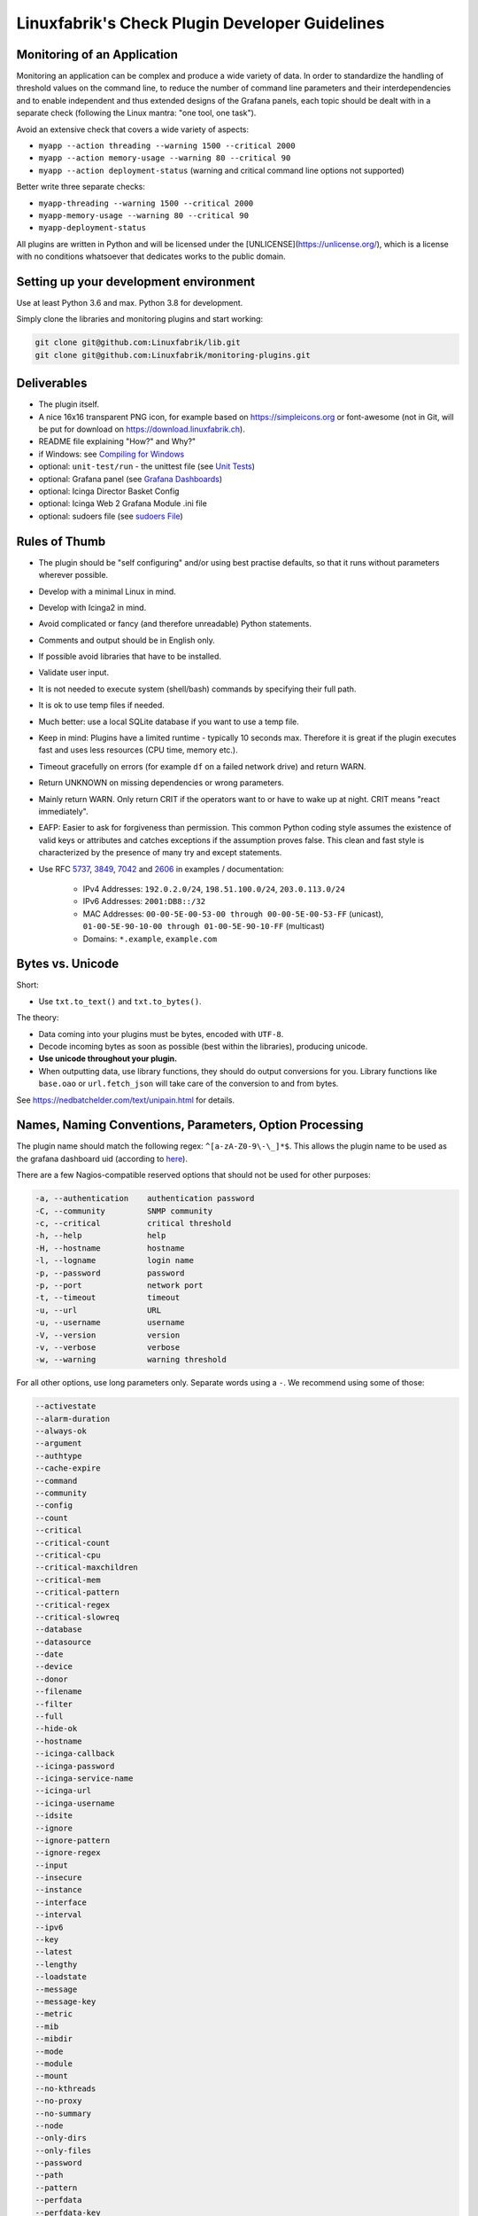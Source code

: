 Linuxfabrik's Check Plugin Developer Guidelines
===============================================

Monitoring of an Application
----------------------------

Monitoring an application can be complex and produce a wide variety of data. In order to standardize the handling of threshold values on the command line, to reduce the number of command line parameters and their interdependencies and to enable independent and thus extended designs of the Grafana panels, each topic should be dealt with in a separate check (following the Linux mantra: "one tool, one task").

Avoid an extensive check that covers a wide variety of aspects:

* ``myapp --action threading --warning 1500 --critical 2000``
* ``myapp --action memory-usage --warning 80 --critical 90``
* ``myapp --action deployment-status`` (warning and critical command line options not supported)

Better write three separate checks:

* ``myapp-threading --warning 1500 --critical 2000``
* ``myapp-memory-usage --warning 80 --critical 90``
* ``myapp-deployment-status``

All plugins are written in Python and will be licensed under the [UNLICENSE](https://unlicense.org/), which is a license with no conditions whatsoever that dedicates works to the public domain.


Setting up your development environment
---------------------------------------

Use at least Python 3.6 and max. Python 3.8 for development.

Simply clone the libraries and monitoring plugins and start working:

.. code:: bash

    git clone git@github.com:Linuxfabrik/lib.git
    git clone git@github.com:Linuxfabrik/monitoring-plugins.git


Deliverables
------------

* The plugin itself.
* A nice 16x16 transparent PNG icon, for example based on https://simpleicons.org or font-awesome (not in Git, will be put for download on https://download.linuxfabrik.ch).
* README file explaining "How?" and Why?"
* if Windows: see `Compiling for Windows <#compiling-for-windows>`_
* optional: ``unit-test/run`` - the unittest file (see `Unit Tests <#unit-tests>`_)
* optional: Grafana panel (see `Grafana Dashboards <#grafana-dashboards>`_)
* optional: Icinga Director Basket Config
* optional: Icinga Web 2 Grafana Module .ini file
* optional: sudoers file (see `sudoers File <#sudoers-file>`_)


Rules of Thumb
--------------

* The plugin should be "self configuring" and/or using best practise defaults, so that it runs without parameters wherever possible.
* Develop with a minimal Linux in mind.
* Develop with Icinga2 in mind.
* Avoid complicated or fancy (and therefore unreadable) Python statements.
* Comments and output should be in English only.
* If possible avoid libraries that have to be installed.
* Validate user input.
* It is not needed to execute system (shell/bash) commands by specifying their full path.
* It is ok to use temp files if needed.
* Much better: use a local SQLite database if you want to use a temp file.
* Keep in mind: Plugins have a limited runtime - typically 10 seconds max. Therefore it is great if the plugin executes fast and uses less resources (CPU time, memory etc.).
* Timeout gracefully on errors (for example ``df`` on a failed network drive) and return WARN.
* Return UNKNOWN on missing dependencies or wrong parameters.
* Mainly return WARN. Only return CRIT if the operators want to or have to wake up at night. CRIT means "react immediately".
* EAFP: Easier to ask for forgiveness than permission. This common Python coding style assumes the existence of valid keys or attributes and catches exceptions if the assumption proves false. This clean and fast style is characterized by the presence of many try and except statements.
* Use RFC `5737 <https://datatracker.ietf.org/doc/html/rfc5737>`_, `3849 <https://datatracker.ietf.org/doc/html/rfc3849>`_, `7042 <https://datatracker.ietf.org/doc/html/rfc7042#section-2.1.1>`_ and `2606 <https://datatracker.ietf.org/doc/html/rfc2606>`_ in examples / documentation:

    * IPv4 Addresses: ``192.0.2.0/24``, ``198.51.100.0/24``, ``203.0.113.0/24``
    * IPv6 Addresses: ``2001:DB8::/32``
    * MAC Addresses: ``00-00-5E-00-53-00 through 00-00-5E-00-53-FF`` (unicast), ``01-00-5E-90-10-00 through 01-00-5E-90-10-FF`` (multicast)
    * Domains: ``*.example``, ``example.com``


Bytes vs. Unicode
-----------------

Short:

* Use ``txt.to_text()`` and ``txt.to_bytes()``.

The theory:

* Data coming into your plugins must be bytes, encoded with ``UTF-8``.
* Decode incoming bytes as soon as possible (best within the libraries), producing unicode.
* **Use unicode throughout your plugin.**
* When outputting data, use library functions, they should do output conversions for you. Library functions like ``base.oao`` or ``url.fetch_json`` will take care of the conversion to and from bytes.

See https://nedbatchelder.com/text/unipain.html for details.


Names, Naming Conventions, Parameters, Option Processing
--------------------------------------------------------

The plugin name should match the following regex: ``^[a-zA-Z0-9\-\_]*$``. This allows the plugin name to be used as the grafana dashboard uid (according to `here <https://github.com/grafana/grafana/blob/552ecfeda320a422bfc7ca9978c94ffea887134a/pkg/util/shortid_generator.go#L11>`_).

There are a few Nagios-compatible reserved options that should not be used for other purposes:

.. code-block:: text

    -a, --authentication    authentication password
    -C, --community         SNMP community
    -c, --critical          critical threshold
    -h, --help              help
    -H, --hostname          hostname
    -l, --logname           login name
    -p, --password          password
    -p, --port              network port
    -t, --timeout           timeout
    -u, --url               URL
    -u, --username          username
    -V, --version           version
    -v, --verbose           verbose
    -w, --warning           warning threshold

For all other options, use long parameters only. Separate words using a ``-``. We recommend using some of those:

.. code-block:: text

    --activestate
    --alarm-duration
    --always-ok
    --argument
    --authtype
    --cache-expire
    --command
    --community
    --config
    --count
    --critical
    --critical-count
    --critical-cpu
    --critical-maxchildren
    --critical-mem
    --critical-pattern
    --critical-regex
    --critical-slowreq
    --database
    --datasource
    --date
    --device
    --donor
    --filename
    --filter
    --full
    --hide-ok
    --hostname
    --icinga-callback
    --icinga-password
    --icinga-service-name
    --icinga-url
    --icinga-username
    --idsite
    --ignore
    --ignore-pattern
    --ignore-regex
    --input
    --insecure
    --instance
    --interface
    --interval
    --ipv6
    --key
    --latest
    --lengthy
    --loadstate
    --message
    --message-key
    --metric
    --mib
    --mibdir
    --mode
    --module
    --mount
    --no-kthreads
    --no-proxy
    --no-summary
    --node
    --only-dirs
    --only-files
    --password
    --path
    --pattern
    --perfdata
    --perfdata-key
    --period
    --port
    --portname
    --prefix
    --privlevel
    --response
    --service
    --severity
    --snmp-version
    --starttype
    --state
    --state-key
    --status
    --substate
    --suppress-lines
    --task
    --team
    --test
    --timeout
    --timerange
    --token
    --trigger
    --type
    --unit
    --unitfilestate
    --url
    --username
    --version
    --virtualenv
    --warning
    --warning-count
    --warning-cpu
    --warning-maxchildren
    --warning-mem
    --warning-pattern
    --warning-regex
    --warning-slowreq

`Parameter types <https://docs.python.org/3/library/argparse.html>`_ are usually:

* ``type=float``
* ``type=int``
* ``type=lib.args.csv``
* ``type=lib.args.float_or_none``
* ``type=lib.args.int_or_none``
* ``type=str`` (the default)
* ``choices=['udp', 'udp6', 'tcp', 'tcp6']``
* ``action='store_true'``, ``action='store_false'`` for switches

Hints:

* For complex parameter tupels, use the ``csv`` type.
  ``--input='Name, Value, Warn, Crit'`` results in ``[ 'Name', 'Value', 'Warn', 'Crit' ]``
* For repeating parameters, use the ``append`` action. A ``default`` variable has to be a list then. ``--input=a --input=b`` results in ``[ 'a', 'b' ]``
* If you combine ``csv`` type and ``append`` action, you get a two-dimensional list: ``--repeating-csv='1, 2, 3' --repeating-csv='a, b, c'`` results in ``[['1', '2', '3'], ['a', 'b', 'c']]``
* If you want to provide default values together with ``append``, in ``parser.add_argument()``, leave the ``default`` as ``None``. If after ``main:parse_args()`` the value is still ``None``, put the desired default list (or any other object) there. The primary purpose of the parser is to parse the commandline - to figure out what the user wants to tell you. There's nothing wrong with tweaking (and checking) the ``args`` Namespace after parsing. (According to https://bugs.python.org/issue16399)


Git Commits
-----------

* Commit messages must start with "plugin-name: " and clearly and precisely state what has changed. Example: ``about-me: Should be able to run even if psutil is or cannot be installed``.
* If there is an issue, the commit message must consist of the issue title followed by "(fix #issueno)", for example: ``about-me: Add OpenVPN (fix #341)``.
* For the first commit, use the message ``Add <plugin-name>``.


Threshold and Ranges
--------------------

If a threshold has to be handled as a range parameter, this is how to interpret them. Pretty much the same as stated in the `Nagios Development Guidelines <http://nagios-plugins.org/doc/guidelines.html#THRESHOLDFORMAT>`_.

* simple value: a range from 0 up to and including the value
* empty value after ``:``: positive infinity
* ``~``: negative infinity
* ``@``: if range starts with "@", then alert if inside this range (including endpoints)

Examples:

.. csv-table:: 
    :header-rows: 1

    "-w, -c",     OK if result is    ,   WARN/CRIT if      
    10      ,     in (0..10)         ,   not in (0..10)    
    -10     ,     in (-10..0)        ,   not in (-10..0)   
    10:     ,     in (10..inf)       ,   not in (10..inf)  
    :       ,     in (0..inf)        ,   not in (0..inf)   
    ~:10    ,     in (-inf..10)      ,   not in (-inf..10) 
    10:20   ,     in (10..20)        ,   not in (10..20)   
    @10:20  ,     not in (10..20)    ,   in 10..20         
    @~:20   ,     not in (-inf..20)  ,   in (-inf..20)     
    @       ,     not in (0..inf)    ,   in (0..inf)       

So, a definition like ``--warning 2:100 --critical 1:150`` should return the states:

.. code-block:: text

    val   0   1   2 .. 100 101 .. 150 151
    -w   WA  WA  OK     OK  WA     WA  WA
    -c   CR  OK  OK     OK  OK     OK  CR
    =>   CR  WA  OK     OK  WA     WA  CR

Another example: ``--warning 190: --critical 200:``

.. code-block:: text

    val 189 190 191 .. 199 200 201
    -w   WA  OK  OK     OK  OK  OK
    -c   CR  CR  CR     CR  OK  OK
    =>   CR  CR  CR     CR  OK  OK

Another example: ``--warning ~:0 --critical 10``

.. code-block:: text

    val  -2  -1   0   1 ..   9  10  11
    -w   OK  OK  OK  WA     WA  WA  WA
    -c   CR  CR  OK  OK     OK  OK  CR
    =>   CR  CR  OK  WA     WA  WA  CR

Have a look at ``procs`` on how to implement this.


Caching temporary data, SQLite database
---------------------------------------

Use ``cache`` if you need a simple key-value store, for example as used in ``nextcloud-version``. Otherwise, use ``db_sqlite`` as used in ``cpu-usage``.


Error Handling
--------------

* Catch exceptions using ``try``/``except``, especially in functions.
* In functions, if you have to catch exceptions, on such an exception always return ``(False, errormessage)``. Otherwise return ``(True, result)`` if the function succeeds in any way. For example, returning ``(True, False)`` means that the function has not raised an exception and its result is simply ``False``.
* A function calling a function with such an extended error handling has to return a ``(retc, result)`` tuple itself.
* In ``main()`` you can use ``lib.base.coe()`` to simplify error handling.
* Have a look at ``nextcloud-version`` for details.


Plugin Output
-------------

* Print a short concise message in the first line within the first 80 chars if possible.
* Use multi-line output for details (``msg_body``), with the most important output in the first line (``msg_header``).
* Don't print "OK".
* Print "[WARNING]" or "[CRITICAL]" for clarification next to a specific item using ``lib.base.state2str()``.
* If possible give a help text to solve the problem.
* Multiple items checked, and ...

    * ... everything ok? Print "Everything is ok." or the most important output in the first line, and optional the items and their data attached in multiple lines.
    * ... there are warnings or errors? Print "There are warnings." or "There are errors." or the most important output in the first line, and optional the items and their data attached in multiple lines.

* Based on parameters etc. nothing is checked at the end? Print "Nothing checked."
* Wrong username or password? Print "Failed to authenticate."

* Use short "Units of Measurements" without white spaces, including these terms:

    * Bits: use ``human.bits2human()``
    * Bytes: use ``human.bytes2human()``
    * I/O and Throughput: ``human.bytes2human() + '/s'`` (Byte per Second)
    * Network: "Rx/s", "Tx/s", use ``human.bps2human()``
    * Numbers: use ``human.number2human()``
    * Percentage: 93.2%
    * Read/Write: "R/s", "W/s", "IO/s"
    * Seconds, Minutes etc.: use ``human.seconds2human()``
    * Temperatures: 7.3C, 45F.

* Use ISO format for date or datetime ("yyyy-mm-dd", "yyyy-mm-dd hh:mm:ss")
* Print human readable datetimes and time periods ("Up 3d 4h", "2019-12-31 23:59:59", "1.5s")


Plugin Performance Data, Perfdata
---------------------------------

"UOM" means "Unit of Measurement".

Sample:

.. code-block:: text

    'label'=value[UOM];[warn];[crit];[min];[max];

``label``  doesn't need to be machine friendly, so ``Pages scanned=100;;;;;`` is as valuable as ``pages-scanned=100;;;;;``.


Suffixes:

.. code-block:: text

    no unit specified - assume a number (int or float) of things (eg, users, processes, load averages)
    s - seconds (also us, ms etc.)
    % - percentage
    B - bytes (also KB, MB, TB etc.). Bytes preferred, they are exact.
    c - a continous counter (such as bytes transmitted on an interface [so instead of 'B'])

Wherever possible, prefer percentages over absolute values to assist users in comparing different systems with different absolute sizes.


PEP8 Style Guide for Python Code
--------------------------------

We use `PEP 8 -- Style Guide for Python Code <https://www.python.org/dev/peps/pep-0008/>`_ (where it makes sense).


docstring, pydoc
----------------

We document our `Libraries <https://git.linuxfabrik.ch/linuxfabrik/lib>`_ using docstrings, so that calling ``pydoc lib/base.py`` works, for example.


PyLint
------

To further improve code quality, we use `PyLint <https://www.pylint.org/>`_ like so:

* Libs: ``pylint mylib.py``
* Monitoring Plugins: ``pylint --disable='invalid-name, missing-function-docstring, missing-module-docstring' plugin-name``

Have a look at `PyLint's message codes <http://pylint-messages.wikidot.com/all-codes>`_.


isort
-----

To help sort the ``import``-statements we use ``isort``:

.. code:: bash

    # to sort all imports
    isort --recursive .

    # sort in a single plugin
    isort plugin-name


Unit Tests
----------

Implementing tests:

* | Use the ``unittest`` framework (`https://docs.python.org/3/library/unittest.html <https://docs.python.org/3/library/unittest.html>`_).
  | Within your ``unit-test/run`` file, call the plugin as a bash command, capture stdout, stderr and its return code (retc), and run your assertions
   against stdout, stderr and retc.
* To test a plugin that needs to run some tools that aren't on your machine or that can't provide special output, provide stdout/stderr files in ``unit-test/stdout``, ``unit-test/stderr`` and/or ``unit-test/retc`` and a ``--test`` parameter to feed ``stdout/stdout-file,stderr/stderr-file,expected-retc`` into your plugin.  If you get the ``--test`` parameter, skip the execution of your bash/psutil/whatever function.

For example, have a look at the ``fs-ro`` plugin on how to do this.

Running a complete unit test:

.. code:: bash

    # cd into the plugin directory, then:
    cd unit-test
    # run the Python based test:
    ./run


sudoers File
------------

If the plugin requires ``sudo``-permissions to run, please add the plugin to the ``sudoers``-files for all supported operating systems in ``assets/sudoers/``. The OS name should match the ansible variables ``ansible_facts['distribution'] + ansible_facts['distribution_major_version']`` (eg ``CentOS7``). Use symbolic links to prevent duplicate files.

.. attention::

    The newline at the end is required!


Grafana Dashboards
------------------

Each Grafana panel should be meaningful, especially when comparing it to other related panels (eg memory usage and CPU usage). When sensible, there should be an additional panel with min, max, mean and last columns. This can be achieved my setting the visualization to table and using the transform > reduce functions. This is preferred to using the legend options, because they change the width of the graph, making it harder to correlate events across panels. Unfortunately, it is currently impossible to set the unit per row, so you need to make on additional panel for each unit.

When modifying existing panels or creating new panels, always work with the 'all-panel' dashboard (from ``assets/grafana/``). The title of the panels should be capitalized, the metrics should be lowercase. Be sure to create a new row named after the plugin. This field will be used for the automatic splitting into smaller dashboards later on. Therefore, the name has to match the folder/plugin name (spaces will be replaced with ``-``, ``/`` will be ignored. eg ``Network I/O`` will become ``network-io``).

As there are two options to import the Grafana dashboards (either importing via the WebGUI or provisioning, see the README for details), the Grafana dashboard also need to be exported twice.

Always make sure that there is no sensitive data in the export (eg. hostnames).


Exporting for later import via the WebGUI
~~~~~~~~~~~~~~~~~~~~~~~~~~~~~~~~~~~~~~~~~

* Make sure all rows are collapsed
* Share dashboard (Icon right of the dashboard title)
* Export
* Export for sharing externally: yes
* Save to file: all-panels-external.json

Afterwards generate the dashboards for each plugin using the
``grafana-tool``:

.. code:: bash

    ./tools/grafana-tool assets/grafana/all-panels-external.json --auto --filename-postfix '.grafana-external' --generate-icingaweb2-ini

Make sure to adjust the generated ini file if necessary.


Exporting for provisioning
~~~~~~~~~~~~~~~~~~~~~~~~~~

* Make sure all rows are collapsed
* Share dashboard (Icon right of the dashboard title)
* Export
* Export for sharing externally: no
* Save to file: all-panels-provisioning.json

Afterwards generate the dashboards for each plugin using the
``grafana-tool``:

.. code:: bash

    ./tools/grafana-tool assets/grafana/all-panels-provisioning.json --auto --filename-postfix '.grafana-provisioning' --generate-icingaweb2-ini

Make sure to adjust the generated ini file if necessary.


Icinga Director Basket Config
-----------------------------

Each plugin should provide its required Director config in form of a Director basket. The basket usually contains at least one Command, one Service Template and some associated Datafields. The rest of the Icinga Director configuration (Host Templates, Service Sets, Notification Templates, Tag Lists, etc) can be placed in the ``assets/icingaweb2-module-director/all-the-rest.json`` file.

The Icinga Director Basket for one or all plugins can be created using the ``check2basket`` tool.

.. important:

    **Always review the basket before committing.**


Create a Basket File from Scratch
~~~~~~~~~~~~~~~~~~~~~~~~~~~~~~~~~

After writing a new check called ``new-check``, generate a basket file using:

.. code-block::

    ./tools/check2basket --plugin-file check-plugins/new-check/new-check

The basket will be saved as ``check-plugins/new-check/icingaweb2-module-director/new-check.json``. Inspect the basket, paying special attention to:

* Command: ``timeout``
* ServiceTemplate: ``check_interval``
* ServiceTemplate: ``enable_notifications``
* ServiceTemplate: ``enable_perfdata``
* ServiceTemplate: ``max_check_attempts``
* ServiceTemplate: ``retry_interval``


Fine-tune a Basket File
~~~~~~~~~~~~~~~~~~~~~~~

**Never directly edit a basket.** If adjustments must be made to the basket, create a YML/YAML config file for ``check2basket``.

For example, to set the timeout to 30s, to enable notifications and some other options, the config in ``check-plugins/new-check/icingaweb2-module-director/new-check.yml`` should look as follows:

.. code-block:: yml
    :caption: Full-fledged example

    ---
    variants:
      - linux
      - windows

    overwrites:
      '["Command"]["cmd-check-new-check"]["command"]': '/usr/bin/sudo /usr/lib64/nagios/plugins/new-check'
      '["Command"]["cmd-check-new-check"]["timeout"]': 30
      '["ServiceTemplate"]["tpl-service-new-check"]["check_command"]': 'cmd-check-new-check-sudo'
      '["ServiceTemplate"]["tpl-service-new-check"]["check_interval"]': 3600
      '["ServiceTemplate"]["tpl-service-new-check"]["enable_notifications"]': true
      '["ServiceTemplate"]["tpl-service-new-check"]["enable_perfdata"]': true
      '["ServiceTemplate"]["tpl-service-new-check"]["max_check_attempts"]': 5
      '["ServiceTemplate"]["tpl-service-new-check"]["retry_interval"]': 30
      '["ServiceTemplate"]["tpl-service-new-check"]["use_agent"]': false

Then, re-run ``check2basket`` to apply the overwrites:

.. code-block::

    ./tools/check2basket --plugin-file check-plugins/new-check/new-check

If a parameter was added, changed or deleted in the plugin, simply re-run the ``check2basket`` to update the basket file.


Basket File for different OS
~~~~~~~~~~~~~~~~~~~~~~~~~~~~

The ``check2basket`` tool also offers to generate so-called ``variants`` of the checks (different flavours of the check command call to run on different operating systems):

* ``linux``: This is the default, and will be used if no other variant is defined. It generates a ``cmd-check-...``, ``tpl-service-...`` and the associated datafields.
* ``windows``: Generates a ``cmd-check-...-windows``, ``cmd-check-...-windows-python``, ``tpl-service-...-windows`` and the associated datafields.
* ``sudo``: Generates a ``cmd-check-...-sudo`` importing the ``cmd-check-...``, but with ``/usr/bin/sudo`` prepended to the command, and a ``tpl-service...-sudo`` importing the ``tpl-service...``, but with the ``cmd-check-...-sudo`` as the check command.
* ``no-agent``: Generates a ``tpl-service...-no-agent`` importing the ``tpl-service...``, but with command endpoint set to the Icinga2 master.

Specify them in the ``check-plugins/new-check/icingaweb2-module-director/new-check.yml`` configuration as follows:

.. code-block:: yml

    ---
    variants:
      - linux
      - sudo
      - windows
      - no-agent


Create Basket Files for all Check Plugins
~~~~~~~~~~~~~~~~~~~~~~~~~~~~~~~~~~~~~~~~~

To run ``check2basket`` against all checks, for example due to a change in the ``check2basket`` script itself, use:

.. code-block:: bash

    ./tools/check2basket --auto


Service Sets
~~~~~~~~~~~~

If you want to create a Service Set, edit ``assets/icingaweb2-module-director/all-the-rest.json`` and append the definition using JSON. Provide new unique UUIDs. Do a syntax check using ``cat assets/icingaweb2-module-director/all-the-rest.json | jq`` afterwards.

